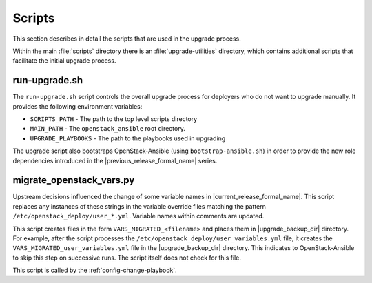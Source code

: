 =======
Scripts
=======

This section describes in detail the scripts that are used in the upgrade
process.

Within the main :file:`scripts` directory there is an :file:`upgrade-utilities`
directory, which contains additional scripts that facilitate the initial
upgrade process.

run-upgrade.sh
~~~~~~~~~~~~~~

The ``run-upgrade.sh`` script controls the overall upgrade process for
deployers who do not want to upgrade manually. It provides the following
environment variables:

* ``SCRIPTS_PATH`` - The path to the top level scripts directory
* ``MAIN_PATH`` - The ``openstack_ansible`` root directory.
* ``UPGRADE_PLAYBOOKS`` - The path to the playbooks used in upgrading

The upgrade script also bootstraps OpenStack-Ansible (using
``bootstrap-ansible.sh``) in order to provide the new role dependencies
introduced in the |previous_release_formal_name| series.

.. _migrate-os-vars:

migrate_openstack_vars.py
~~~~~~~~~~~~~~~~~~~~~~~~~

Upstream decisions influenced the change of some variable names in
|current_release_formal_name|. This script replaces any instances of these
strings in the variable override files matching the pattern
``/etc/openstack_deploy/user_*.yml``.
Variable names within comments are updated.

This script creates files in the form ``VARS_MIGRATED_<filename>`` and
places them in |upgrade_backup_dir| directory.
For example, after the script processes the
``/etc/openstack_deploy/user_variables.yml`` file, it creates the
``VARS_MIGRATED_user_variables.yml`` file in the |upgrade_backup_dir|
directory. This indicates to OpenStack-Ansible to skip this step on successive
runs. The script itself does not check for this file.

This script is called by the :ref:`config-change-playbook`.
